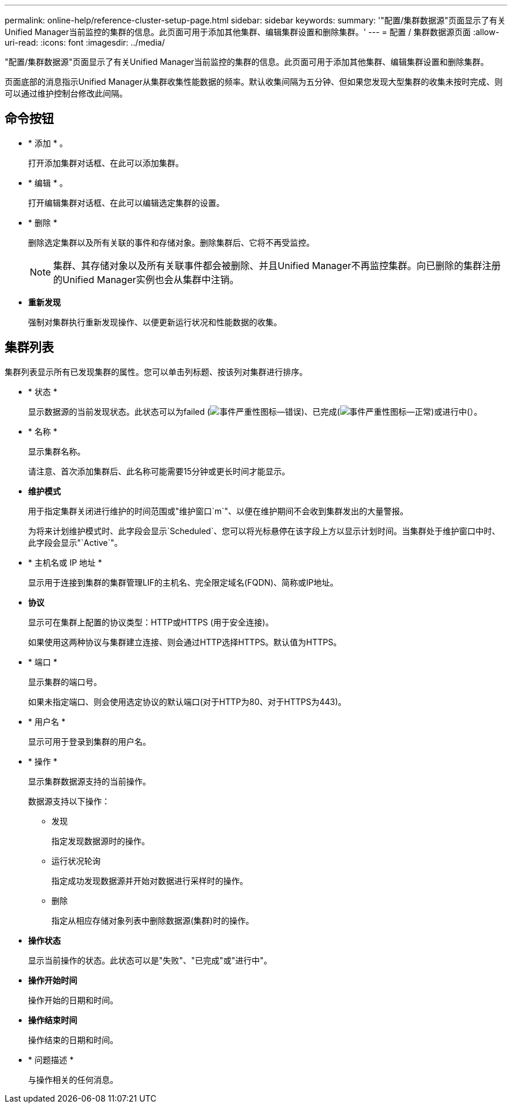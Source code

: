 ---
permalink: online-help/reference-cluster-setup-page.html 
sidebar: sidebar 
keywords:  
summary: '"配置/集群数据源"页面显示了有关Unified Manager当前监控的集群的信息。此页面可用于添加其他集群、编辑集群设置和删除集群。' 
---
= 配置 / 集群数据源页面
:allow-uri-read: 
:icons: font
:imagesdir: ../media/


[role="lead"]
"配置/集群数据源"页面显示了有关Unified Manager当前监控的集群的信息。此页面可用于添加其他集群、编辑集群设置和删除集群。

页面底部的消息指示Unified Manager从集群收集性能数据的频率。默认收集间隔为五分钟、但如果您发现大型集群的收集未按时完成、则可以通过维护控制台修改此间隔。



== 命令按钮

* * 添加 * 。
+
打开添加集群对话框、在此可以添加集群。

* * 编辑 * 。
+
打开编辑集群对话框、在此可以编辑选定集群的设置。

* * 删除 *
+
删除选定集群以及所有关联的事件和存储对象。删除集群后、它将不再受监控。

+
[NOTE]
====
集群、其存储对象以及所有关联事件都会被删除、并且Unified Manager不再监控集群。向已删除的集群注册的Unified Manager实例也会从集群中注销。

====
* *重新发现*
+
强制对集群执行重新发现操作、以便更新运行状况和性能数据的收集。





== 集群列表

集群列表显示所有已发现集群的属性。您可以单击列标题、按该列对集群进行排序。

* * 状态 *
+
显示数据源的当前发现状态。此状态可以为failed (image:../media/sev-error-um60.png["事件严重性图标—错误"])、已完成(image:../media/sev-normal-um60.png["事件严重性图标—正常"])或进行中(image:../media/in-progress.gif[""]）。

* * 名称 *
+
显示集群名称。

+
请注意、首次添加集群后、此名称可能需要15分钟或更长时间才能显示。

* *维护模式*
+
用于指定集群关闭进行维护的时间范围或"维护窗口`m`"、以便在维护期间不会收到集群发出的大量警报。

+
为将来计划维护模式时、此字段会显示`Scheduled`、您可以将光标悬停在该字段上方以显示计划时间。当集群处于维护窗口中时、此字段会显示"`Active`"。

* * 主机名或 IP 地址 *
+
显示用于连接到集群的集群管理LIF的主机名、完全限定域名(FQDN)、简称或IP地址。

* *协议*
+
显示可在集群上配置的协议类型：HTTP或HTTPS (用于安全连接)。

+
如果使用这两种协议与集群建立连接、则会通过HTTP选择HTTPS。默认值为HTTPS。

* * 端口 *
+
显示集群的端口号。

+
如果未指定端口、则会使用选定协议的默认端口(对于HTTP为80、对于HTTPS为443)。

* * 用户名 *
+
显示可用于登录到集群的用户名。

* * 操作 *
+
显示集群数据源支持的当前操作。

+
数据源支持以下操作：

+
** 发现
+
指定发现数据源时的操作。

** 运行状况轮询
+
指定成功发现数据源并开始对数据进行采样时的操作。

** 删除
+
指定从相应存储对象列表中删除数据源(集群)时的操作。



* *操作状态*
+
显示当前操作的状态。此状态可以是"失败"、"已完成"或"进行中"。

* *操作开始时间*
+
操作开始的日期和时间。

* *操作结束时间*
+
操作结束的日期和时间。

* * 问题描述 *
+
与操作相关的任何消息。



